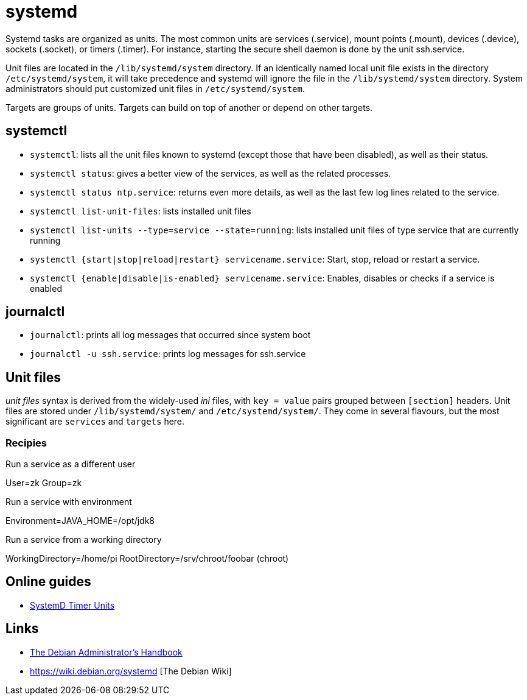 = systemd

Systemd tasks are organized as units. The most common units are services (.service), mount points (.mount), devices (.device), sockets (.socket), or timers (.timer). For instance, starting the secure shell daemon is done by the unit ssh.service.

Unit files are located in the `/lib/systemd/system` directory. If an identically named local unit file exists in the directory `/etc/systemd/system`, it will take precedence and systemd will ignore the file in the `/lib/systemd/system` directory. System administrators should put customized unit files in `/etc/systemd/system`.

Targets are groups of units.  Targets can build on top of another or depend on other targets.

== systemctl

- `systemctl`: lists all the unit files known to systemd (except those that have been disabled), as well as their status.
- `systemctl status`:  gives a better view of the services, as well as the related processes.
- `systemctl status ntp.service`: returns even more details, as well as the last few log lines related to the service.
- `systemctl list-unit-files`: lists installed unit files
- `systemctl list-units --type=service --state=running`: lists installed unit files of type service that are currently running
- `systemctl {start|stop|reload|restart} servicename.service`: Start, stop, reload or restart a service.
- `systemctl {enable|disable|is-enabled} servicename.service`: Enables, disables or checks if a service is enabled

== journalctl

- `journalctl`: prints all log messages that occurred since system boot
- `journalctl -u ssh.service`: prints log messages for ssh.service

== Unit files
_unit files_  syntax is derived from the widely-used _ini_ files, with `key = value` pairs grouped between `[section]` headers. Unit files are stored under `/lib/systemd/system/` and `/etc/systemd/system/`. They come in several flavours, but the most significant are `services` and `targets` here.

=== Recipies

.Run a service as a different user
User=zk
Group=zk

.Run a service with environment
Environment=JAVA_HOME=/opt/jdk8

.Run a service from a working directory
WorkingDirectory=/home/pi
RootDirectory=/srv/chroot/foobar (chroot)

== Online guides

- https://www.putorius.net/using-systemd-timers.html[SystemD Timer Units]

== Links

- https://www.debian.org/doc/manuals/debian-handbook/unix-services.en.html#sect.systemd[The Debian Administrator's Handbook]
- https://wiki.debian.org/systemd [The Debian Wiki]

